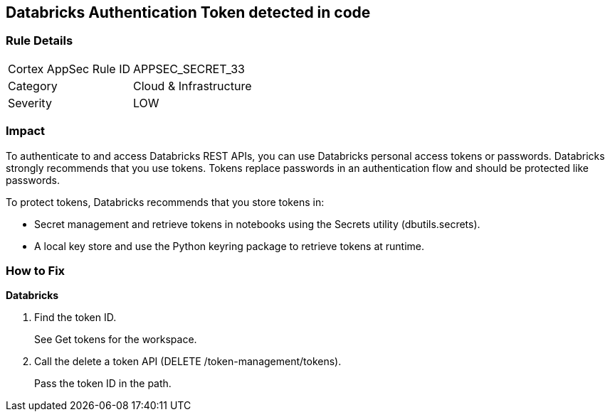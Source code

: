 == Databricks Authentication Token detected in code


=== Rule Details

[cols="1,2"]
|===
|Cortex AppSec Rule ID |APPSEC_SECRET_33
|Category |Cloud & Infrastructure
|Severity |LOW
|===
 



=== Impact
To authenticate to and access Databricks REST APIs, you can use Databricks personal access tokens or passwords.
Databricks strongly recommends that you use tokens.
Tokens replace passwords in an authentication flow and should be protected like passwords.

To protect tokens, Databricks recommends that you store tokens in:

* Secret management and retrieve tokens in notebooks using the Secrets utility (dbutils.secrets).
* A local key store and use the Python keyring package to retrieve tokens at runtime.

=== How to Fix


*Databricks* 



. Find the token ID.
+
See Get tokens for the workspace.

. Call the delete a token API (DELETE /token-management/tokens).
+
Pass the token ID in the path.
